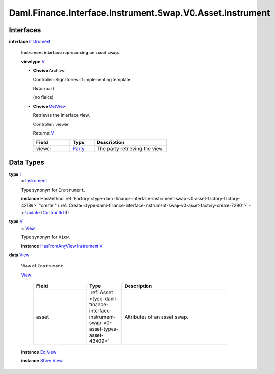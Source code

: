 .. Copyright (c) 2024 Digital Asset (Switzerland) GmbH and/or its affiliates. All rights reserved.
.. SPDX-License-Identifier: Apache-2.0

.. _module-daml-finance-interface-instrument-swap-v0-asset-instrument-80683:

Daml.Finance.Interface.Instrument.Swap.V0.Asset.Instrument
==========================================================

Interfaces
----------

.. _type-daml-finance-interface-instrument-swap-v0-asset-instrument-instrument-40916:

**interface** `Instrument <type-daml-finance-interface-instrument-swap-v0-asset-instrument-instrument-40916_>`_

  Instrument interface representing an asset swap\.

  **viewtype** `V <type-daml-finance-interface-instrument-swap-v0-asset-instrument-v-67426_>`_

  + **Choice** Archive

    Controller\: Signatories of implementing template

    Returns\: ()

    (no fields)

  + .. _type-daml-finance-interface-instrument-swap-v0-asset-instrument-getview-75677:

    **Choice** `GetView <type-daml-finance-interface-instrument-swap-v0-asset-instrument-getview-75677_>`_

    Retrieves the interface view\.

    Controller\: viewer

    Returns\: `V <type-daml-finance-interface-instrument-swap-v0-asset-instrument-v-67426_>`_

    .. list-table::
       :widths: 15 10 30
       :header-rows: 1

       * - Field
         - Type
         - Description
       * - viewer
         - `Party <https://docs.daml.com/daml/stdlib/Prelude.html#type-da-internal-lf-party-57932>`_
         - The party retrieving the view\.


Data Types
----------

.. _type-daml-finance-interface-instrument-swap-v0-asset-instrument-i-95573:

**type** `I <type-daml-finance-interface-instrument-swap-v0-asset-instrument-i-95573_>`_
  \= `Instrument <type-daml-finance-interface-instrument-swap-v0-asset-instrument-instrument-40916_>`_

  Type synonym for ``Instrument``\.

  **instance** HasMethod :ref:`Factory <type-daml-finance-interface-instrument-swap-v0-asset-factory-factory-42186>` \"create'\" (:ref:`Create <type-daml-finance-interface-instrument-swap-v0-asset-factory-create-72901>` \-\> `Update <https://docs.daml.com/daml/stdlib/Prelude.html#type-da-internal-lf-update-68072>`_ (`ContractId <https://docs.daml.com/daml/stdlib/Prelude.html#type-da-internal-lf-contractid-95282>`_ `I <type-daml-finance-interface-instrument-swap-v0-asset-instrument-i-95573_>`_))

.. _type-daml-finance-interface-instrument-swap-v0-asset-instrument-v-67426:

**type** `V <type-daml-finance-interface-instrument-swap-v0-asset-instrument-v-67426_>`_
  \= `View <type-daml-finance-interface-instrument-swap-v0-asset-instrument-view-14814_>`_

  Type synonym for ``View``\.

  **instance** `HasFromAnyView <https://docs.daml.com/daml/stdlib/DA-Internal-Interface-AnyView.html#class-da-internal-interface-anyview-hasfromanyview-30108>`_ `Instrument <type-daml-finance-interface-instrument-swap-v0-asset-instrument-instrument-40916_>`_ `V <type-daml-finance-interface-instrument-swap-v0-asset-instrument-v-67426_>`_

.. _type-daml-finance-interface-instrument-swap-v0-asset-instrument-view-14814:

**data** `View <type-daml-finance-interface-instrument-swap-v0-asset-instrument-view-14814_>`_

  View of ``Instrument``\.

  .. _constr-daml-finance-interface-instrument-swap-v0-asset-instrument-view-63641:

  `View <constr-daml-finance-interface-instrument-swap-v0-asset-instrument-view-63641_>`_

    .. list-table::
       :widths: 15 10 30
       :header-rows: 1

       * - Field
         - Type
         - Description
       * - asset
         - :ref:`Asset <type-daml-finance-interface-instrument-swap-v0-asset-types-asset-43409>`
         - Attributes of an asset swap\.

  **instance** `Eq <https://docs.daml.com/daml/stdlib/Prelude.html#class-ghc-classes-eq-22713>`_ `View <type-daml-finance-interface-instrument-swap-v0-asset-instrument-view-14814_>`_

  **instance** `Show <https://docs.daml.com/daml/stdlib/Prelude.html#class-ghc-show-show-65360>`_ `View <type-daml-finance-interface-instrument-swap-v0-asset-instrument-view-14814_>`_
